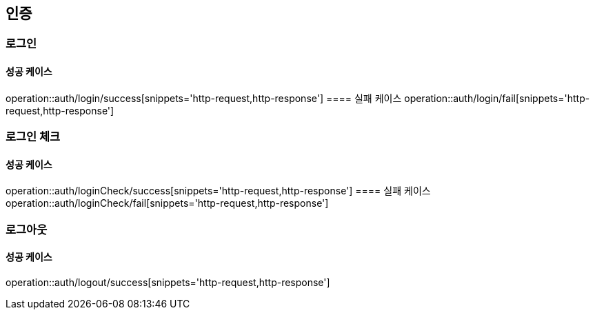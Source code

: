 == 인증


=== 로그인
==== 성공 케이스
operation::auth/login/success[snippets='http-request,http-response']
==== 실패 케이스
operation::auth/login/fail[snippets='http-request,http-response']

=== 로그인 체크
==== 성공 케이스
operation::auth/loginCheck/success[snippets='http-request,http-response']
==== 실패 케이스
operation::auth/loginCheck/fail[snippets='http-request,http-response']

=== 로그아웃
==== 성공 케이스
operation::auth/logout/success[snippets='http-request,http-response']
